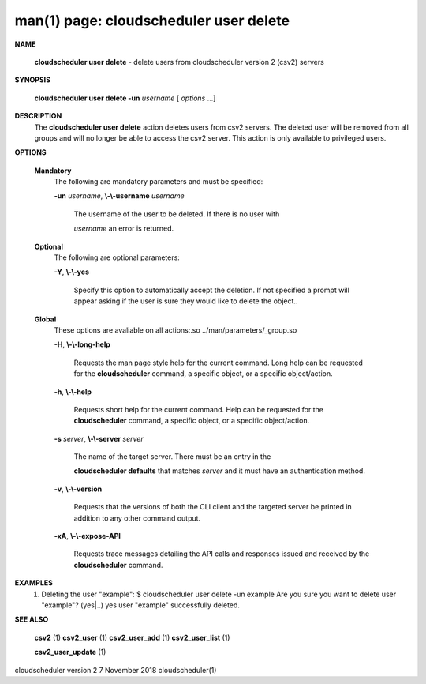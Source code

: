 .. File generated by /hepuser/crlb/Git/cloudscheduler/utilities/cli_doc_to_rst - DO NOT EDIT
..
.. To modify the contents of this file:
..   1. edit the man page file(s) ".../cloudscheduler/cli/man/csv2_user_delete.1"
..   2. run the utility ".../cloudscheduler/utilities/cli_doc_to_rst"
..

man(1) page: cloudscheduler user delete
=======================================

 
 
 

**NAME**
       
       **cloudscheduler user delete**
       - delete users from cloudscheduler version 2
       (csv2) servers
 

**SYNOPSIS**
       
       **cloudscheduler user delete -un**
       *username*
       [
       *options*
       ...]
 

**DESCRIPTION**
       The 
       **cloudscheduler user delete**
       action deletes users from csv2  servers.
       The  deleted user will be removed from all groups and will no longer be
       able to access the csv2 server.  This action is only available to 
       privileged users.
 

**OPTIONS**
   
   **Mandatory**
       The following are mandatory parameters and must be specified:
 
       
       **-un**
       *username*,
       **\\-\\-username**
       *username*
              The username of the user to be deleted. If there is no user with
              
              *username*
              an error is returned.
 
   
   **Optional**
       The following are optional parameters:
 
       
       **-Y**,
       **\\-\\-yes**
              Specify this option to automatically accept  the  deletion.   If
              not  specified  a  prompt will appear asking if the user is sure
              they would like to delete the object..
 
   
   **Global**
       These  options  are  avaliable  on   all   actions:.so   
       ../man/parameters/_group.so
 
       
       **-H**,
       **\\-\\-long-help**
              Requests  the man page style help for the current command.  Long
              help can be requested for the 
              **cloudscheduler**
              command, a specific
              object, or a specific object/action.
 
       
       **-h**,
       **\\-\\-help**
              Requests  short  help  for  the  current  command.   Help can be
              requested for the 
              **cloudscheduler**
              command, a specific object,  or
              a specific object/action.
 
       
       **-s**
       *server*,
       **\\-\\-server**
       *server*
              The  name  of  the target server.  There must be an entry in the
              
              **cloudscheduler defaults**
              that matches
              *server*
              and it must have  an
              authentication method.
 
       
       **-v**,
       **\\-\\-version**
              Requests  that  the versions of both the CLI client and the 
              targeted server be printed in addition to any other command output.
 
       
       **-xA**,
       **\\-\\-expose-API**
              Requests trace messages detailing the API  calls  and  responses
              issued and received by the 
              **cloudscheduler**
              command.
 

**EXAMPLES**
       1.     Deleting the user "example":
              $ cloudscheduler user delete -un example
              Are you sure you want to delete user "example"? (yes|..)
              yes
              user "example" successfully deleted.
 

**SEE ALSO**
       
       **csv2**
       (1)
       **csv2_user**
       (1)
       **csv2_user_add**
       (1)
       **csv2_user_list**
       (1)
       
       **csv2_user_update**
       (1)
 
 
 
cloudscheduler version 2        7 November 2018              cloudscheduler(1)
 

